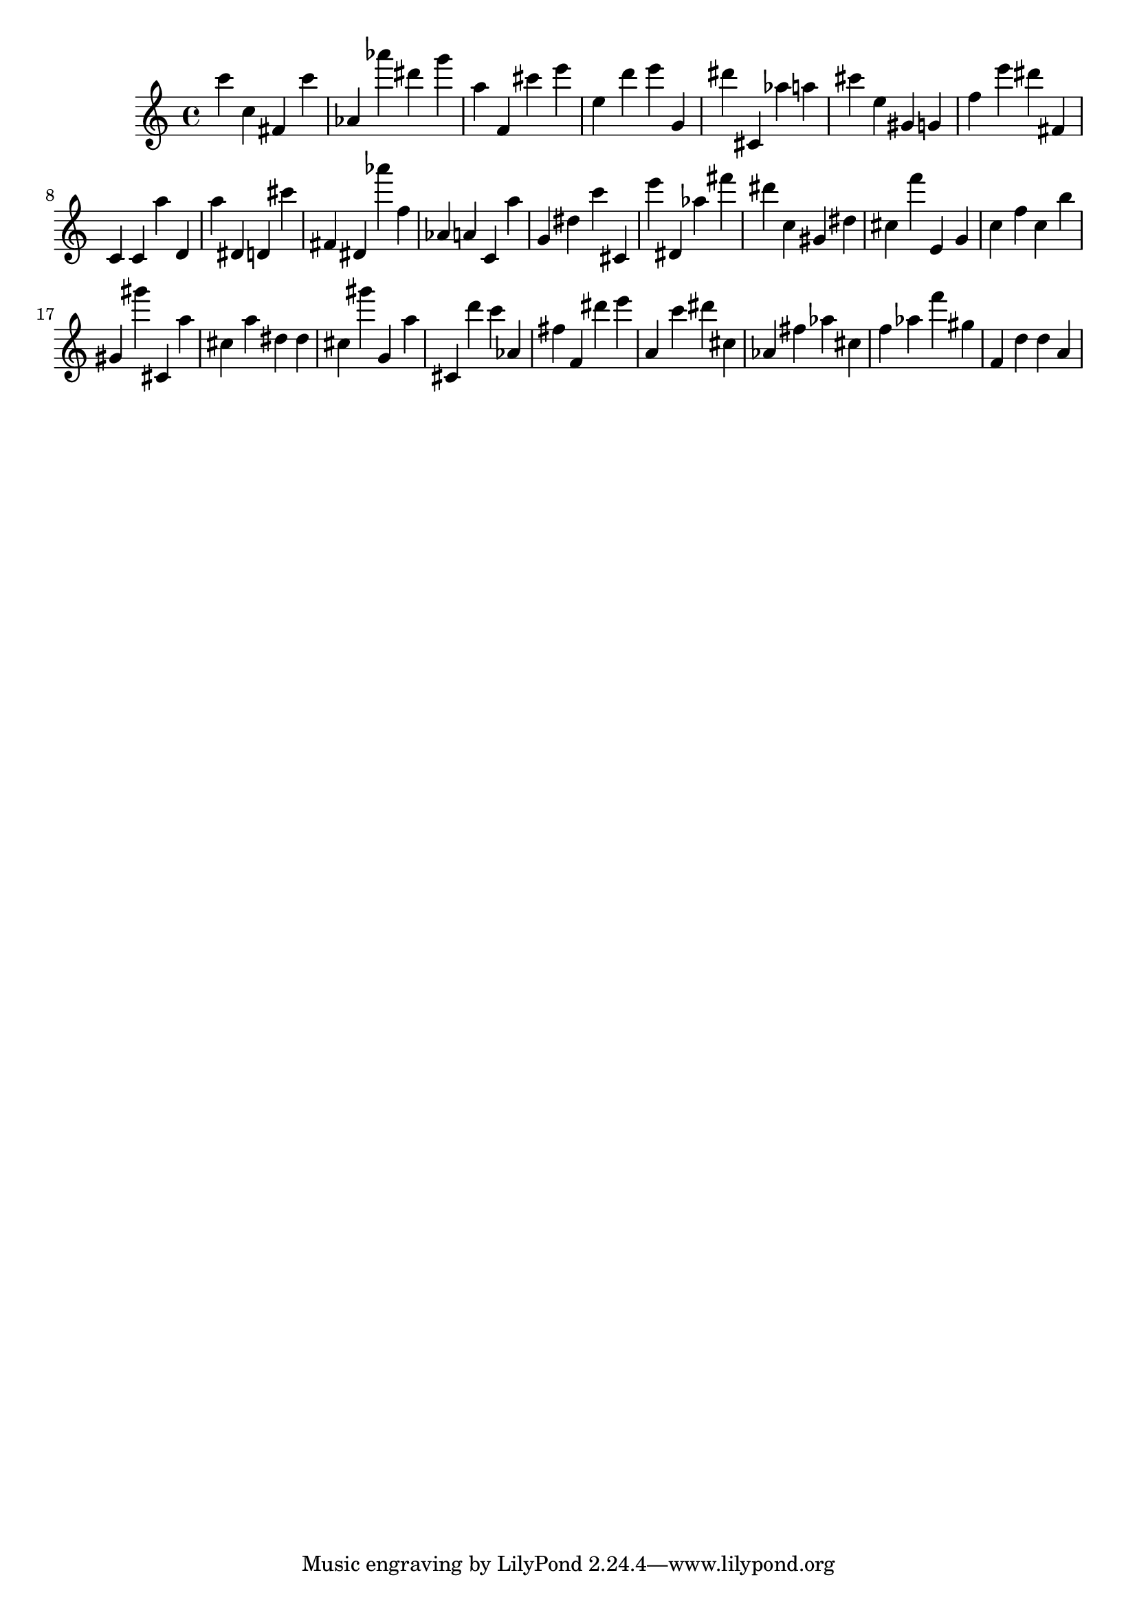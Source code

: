 \version "2.18.2"
\score {

{
\clef treble
c''' c'' fis' c''' as' as''' dis''' g''' a'' f' cis''' e''' e'' d''' e''' g' dis''' cis' as'' a'' cis''' e'' gis' g' f'' e''' dis''' fis' c' c' a'' d' a'' dis' d' cis''' fis' dis' as''' f'' as' a' c' a'' g' dis'' c''' cis' e''' dis' as'' fis''' dis''' c'' gis' dis'' cis'' f''' e' g' c'' f'' c'' b'' gis' gis''' cis' a'' cis'' a'' dis'' dis'' cis'' gis''' g' a'' cis' d''' c''' as' fis'' f' dis''' e''' a' c''' dis''' cis'' as' fis'' as'' cis'' f'' as'' f''' gis'' f' d'' d'' a' 
}

 \midi { }
 \layout { }
}